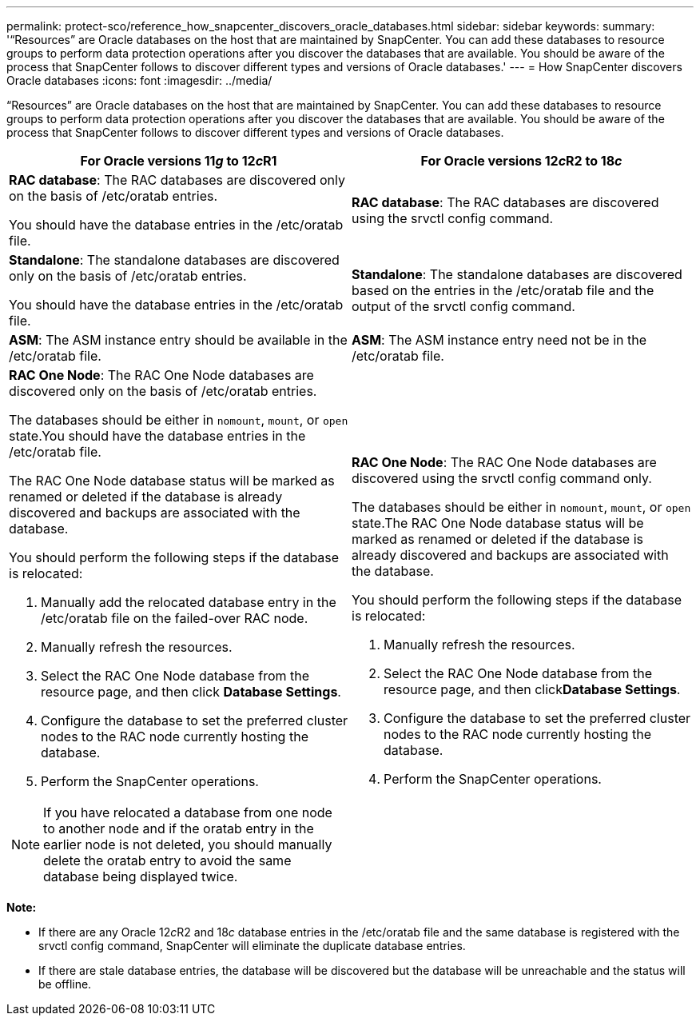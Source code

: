 ---
permalink: protect-sco/reference_how_snapcenter_discovers_oracle_databases.html
sidebar: sidebar
keywords:
summary: '“Resources” are Oracle databases on the host that are maintained by SnapCenter. You can add these databases to resource groups to perform data protection operations after you discover the databases that are available. You should be aware of the process that SnapCenter follows to discover different types and versions of Oracle databases.'
---
= How SnapCenter discovers Oracle databases
:icons: font
:imagesdir: ../media/

[.lead]
"`Resources`" are Oracle databases on the host that are maintained by SnapCenter. You can add these databases to resource groups to perform data protection operations after you discover the databases that are available. You should be aware of the process that SnapCenter follows to discover different types and versions of Oracle databases.

|===
| For Oracle versions 11__g__ to 12__c__R1 | For Oracle versions 12__c__R2 to 18__c__

a|
*RAC database*: The RAC databases are discovered only on the basis of /etc/oratab entries.

You should have the database entries in the /etc/oratab file.

a|
*RAC database*: The RAC databases are discovered using the srvctl config command.
a|
*Standalone*: The standalone databases are discovered only on the basis of /etc/oratab entries.

You should have the database entries in the /etc/oratab file.

a|
*Standalone*: The standalone databases are discovered based on the entries in the /etc/oratab file and the output of the srvctl config command.
a|
*ASM*: The ASM instance entry should be available in the /etc/oratab file.
a|
*ASM*: The ASM instance entry need not be in the /etc/oratab file.
a|
*RAC One Node*: The RAC One Node databases are discovered only on the basis of /etc/oratab entries.

The databases should be either in `nomount`, `mount`, or `open` state.You should have the database entries in the /etc/oratab file.

The RAC One Node database status will be marked as renamed or deleted if the database is already discovered and backups are associated with the database.

You should perform the following steps if the database is relocated:

. Manually add the relocated database entry in the /etc/oratab file on the failed-over RAC node.
. Manually refresh the resources.
. Select the RAC One Node database from the resource page, and then click *Database Settings*.
. Configure the database to set the preferred cluster nodes to the RAC node currently hosting the database.
. Perform the SnapCenter operations.

//Included this for the BURT 1391253 for 4.5
NOTE: If you have relocated a database from one node to another node and if the oratab entry in the earlier node is not deleted, you should manually delete the oratab entry to avoid the same database being displayed twice.

a|
*RAC One Node*: The RAC One Node databases are discovered using the srvctl config command only.

The databases should be either in `nomount`, `mount`, or `open` state.The RAC One Node database status will be marked as renamed or deleted if the database is already discovered and backups are associated with the database.

You should perform the following steps if the database is relocated:

. Manually refresh the resources.
. Select the RAC One Node database from the resource page, and then click**Database Settings**.
. Configure the database to set the preferred cluster nodes to the RAC node currently hosting the database.
. Perform the SnapCenter operations.

|===
*Note:*

* If there are any Oracle 12__c__R2 and 18__c__ database entries in the /etc/oratab file and the same database is registered with the srvctl config command, SnapCenter will eliminate the duplicate database entries.
* If there are stale database entries, the database will be discovered but the database will be unreachable and the status will be offline.
